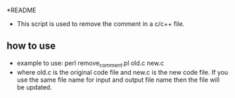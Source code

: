 *README
- This script is used to remove the comment in a c/c++ file.
** how to use
- example to use: perl remove_comment.pl old.c new.c 
- where old.c is the original code file and new.c is the new code file. If you use the same file name for input and output file name then the file will be updated.


